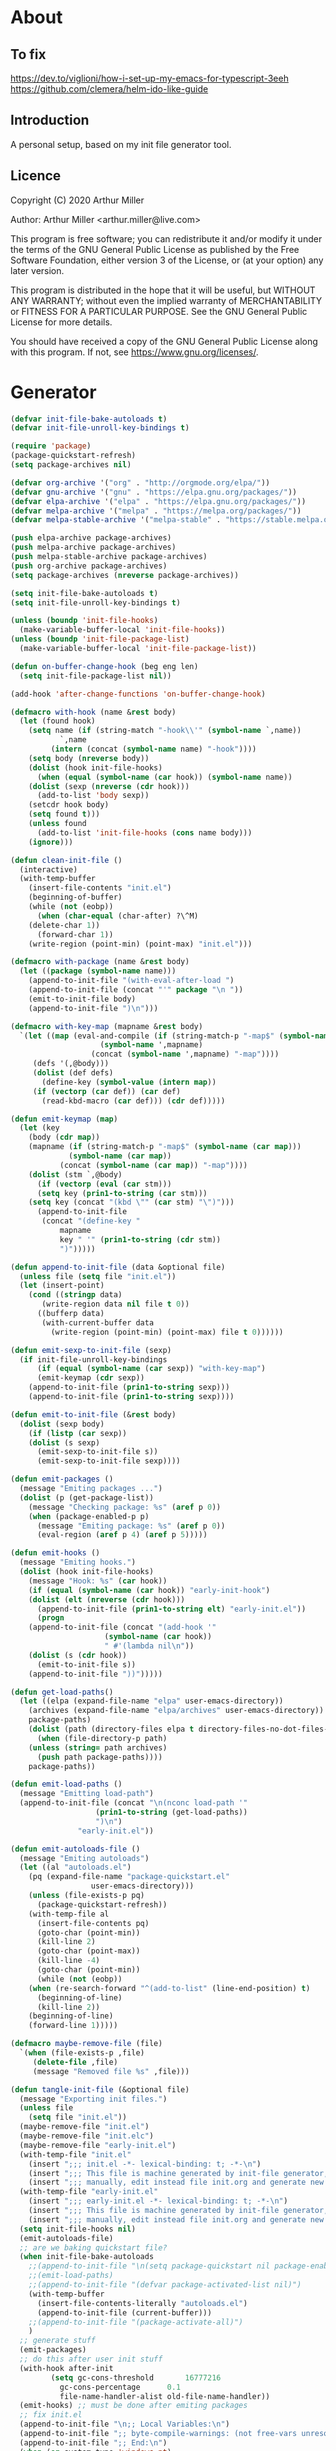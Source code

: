 # -*- eval: (progn (org-babel-goto-named-src-block "onstartup") (org-babel-execute-src-block) (outline-hide-sublevels 2)); -*-
* About
** To fix
[[https://dev.to/viglioni/how-i-set-up-my-emacs-for-typescript-3eeh]]
https://github.com/clemera/helm-ido-like-guide
** Introduction

A personal setup, based on my init file generator tool.

** Licence
Copyright (C) 2020  Arthur Miller

Author: Arthur Miller <arthur.miller@live.com>

This program is free software; you can redistribute it and/or modify
it under the terms of the GNU General Public License as published by
the Free Software Foundation, either version 3 of the License, or
(at your option) any later version.

This program is distributed in the hope that it will be useful,
but WITHOUT ANY WARRANTY; without even the implied warranty of
MERCHANTABILITY or FITNESS FOR A PARTICULAR PURPOSE.  See the
GNU General Public License for more details.

You should have received a copy of the GNU General Public License
along with this program.  If not, see <https://www.gnu.org/licenses/>.
* Generator
#+NAME: onstartup
#+begin_src emacs-lisp :results output silent
(defvar init-file-bake-autoloads t)
(defvar init-file-unroll-key-bindings t)

(require 'package)
(package-quickstart-refresh)
(setq package-archives nil)

(defvar org-archive '("org" . "http://orgmode.org/elpa/"))
(defvar gnu-archive '("gnu" . "https://elpa.gnu.org/packages/"))
(defvar elpa-archive '("elpa" . "https://elpa.gnu.org/packages/"))
(defvar melpa-archive '("melpa" . "https://melpa.org/packages/"))
(defvar melpa-stable-archive '("melpa-stable" . "https://stable.melpa.org/packages/"))

(push elpa-archive package-archives)
(push melpa-archive package-archives)
(push melpa-stable-archive package-archives)
(push org-archive package-archives)
(setq package-archives (nreverse package-archives))

(setq init-file-bake-autoloads t)
(setq init-file-unroll-key-bindings t)

(unless (boundp 'init-file-hooks)
  (make-variable-buffer-local 'init-file-hooks))
(unless (boundp 'init-file-package-list)
  (make-variable-buffer-local 'init-file-package-list))

(defun on-buffer-change-hook (beg eng len)
  (setq init-file-package-list nil))

(add-hook 'after-change-functions 'on-buffer-change-hook)

(defmacro with-hook (name &rest body)
  (let (found hook)
    (setq name (if (string-match "-hook\\'" (symbol-name `,name))
		   `,name
		 (intern (concat (symbol-name name) "-hook"))))
    (setq body (nreverse body))
    (dolist (hook init-file-hooks)
      (when (equal (symbol-name (car hook)) (symbol-name name))
	(dolist (sexp (nreverse (cdr hook)))
	  (add-to-list 'body sexp))
	(setcdr hook body)
	(setq found t)))
    (unless found
      (add-to-list 'init-file-hooks (cons name body)))
    (ignore)))

(defun clean-init-file ()
  (interactive)
  (with-temp-buffer
    (insert-file-contents "init.el")
    (beginning-of-buffer)
    (while (not (eobp))
      (when (char-equal (char-after) ?\^M)
	(delete-char 1))
      (forward-char 1))
    (write-region (point-min) (point-max) "init.el")))

(defmacro with-package (name &rest body)
  (let ((package (symbol-name name)))
    (append-to-init-file "(with-eval-after-load ")
    (append-to-init-file (concat "'" package "\n "))
    (emit-to-init-file body)
    (append-to-init-file ")\n")))

(defmacro with-key-map (mapname &rest body)
  `(let ((map (eval-and-compile (if (string-match-p "-map$" (symbol-name ',mapname))
				    (symbol-name ',mapname)
				  (concat (symbol-name ',mapname) "-map"))))
	 (defs '(,@body)))
     (dolist (def defs)
       (define-key (symbol-value (intern map))
	 (if (vectorp (car def)) (car def)
	   (read-kbd-macro (car def))) (cdr def)))))

(defun emit-keymap (map)
  (let (key
	(body (cdr map))
	(mapname (if (string-match-p "-map$" (symbol-name (car map)))
		     (symbol-name (car map))
		   (concat (symbol-name (car map)) "-map"))))
    (dolist (stm `,@body)
      (if (vectorp (eval (car stm)))
	  (setq key (prin1-to-string (car stm)))
	(setq key (concat "(kbd \"" (car stm) "\")")))
      (append-to-init-file
       (concat "(define-key "
	       mapname
	       key " '" (prin1-to-string (cdr stm))
	       ")")))))

(defun append-to-init-file (data &optional file)
  (unless file (setq file "init.el"))
  (let (insert-point)
    (cond ((stringp data)
	   (write-region data nil file t 0))
	  ((bufferp data)
	   (with-current-buffer data
	     (write-region (point-min) (point-max) file t 0))))))

(defun emit-sexp-to-init-file (sexp)
  (if init-file-unroll-key-bindings
      (if (equal (symbol-name (car sexp)) "with-key-map")
	  (emit-keymap (cdr sexp))
	(append-to-init-file (prin1-to-string sexp)))
    (append-to-init-file (prin1-to-string sexp))))

(defun emit-to-init-file (&rest body)
  (dolist (sexp body)
    (if (listp (car sexp))
	(dolist (s sexp)
	  (emit-sexp-to-init-file s))
      (emit-sexp-to-init-file sexp))))

(defun emit-packages ()
  (message "Emiting packages ...")
  (dolist (p (get-package-list))
    (message "Checking package: %s" (aref p 0))
    (when (package-enabled-p p)
      (message "Emiting package: %s" (aref p 0))
      (eval-region (aref p 4) (aref p 5)))))

(defun emit-hooks ()
  (message "Emiting hooks.")
  (dolist (hook init-file-hooks)
    (message "Hook: %s" (car hook))
    (if (equal (symbol-name (car hook)) "early-init-hook")
	(dolist (elt (nreverse (cdr hook)))
	  (append-to-init-file (prin1-to-string elt) "early-init.el"))
      (progn
	(append-to-init-file (concat "(add-hook '"
				     (symbol-name (car hook))
				     " #'(lambda nil\n"))
	(dolist (s (cdr hook))
	  (emit-to-init-file s))
	(append-to-init-file "))")))))

(defun get-load-paths()
  (let ((elpa (expand-file-name "elpa" user-emacs-directory))
	(archives (expand-file-name "elpa/archives" user-emacs-directory)) 
	package-paths)
    (dolist (path (directory-files elpa t directory-files-no-dot-files-regexp))
      (when (file-directory-p path)
	(unless (string= path archives)
	  (push path package-paths))))
    package-paths))

(defun emit-load-paths ()
  (message "Emitting load-path")
  (append-to-init-file (concat "\n(nconc load-path '"
			       (prin1-to-string (get-load-paths))
			       ")\n")
		       "early-init.el"))

(defun emit-autoloads-file ()
  (message "Emiting autoloads")
  (let ((al "autoloads.el")
	(pq (expand-file-name "package-quickstart.el"
			      user-emacs-directory)))
    (unless (file-exists-p pq)
      (package-quickstart-refresh))
    (with-temp-file al
      (insert-file-contents pq)
      (goto-char (point-min))
      (kill-line 2)
      (goto-char (point-max))
      (kill-line -4)
      (goto-char (point-min))
      (while (not (eobp))
	(when (re-search-forward "^(add-to-list" (line-end-position) t)
	  (beginning-of-line)
	  (kill-line 2))
	(beginning-of-line)
	(forward-line 1)))))

(defmacro maybe-remove-file (file)
  `(when (file-exists-p ,file)
     (delete-file ,file)
     (message "Removed file %s" ,file)))

(defun tangle-init-file (&optional file)
  (message "Exporting init files.")
  (unless file
    (setq file "init.el"))
  (maybe-remove-file "init.el")
  (maybe-remove-file "init.elc")
  (maybe-remove-file "early-init.el")
  (with-temp-file "init.el"
    (insert ";;; init.el -*- lexical-binding: t; -*-\n")
    (insert ";;; This file is machine generated by init-file generator, don't edit\n")
    (insert ";;; manually, edit instead file init.org and generate new init file from it.\n\n"))
  (with-temp-file "early-init.el"
    (insert ";;; early-init.el -*- lexical-binding: t; -*-\n")
    (insert ";;; This file is machine generated by init-file generator, don't edit\n")
    (insert ";;; manually, edit instead file init.org and generate new init file from it.\n\n"))
  (setq init-file-hooks nil)
  (emit-autoloads-file)
  ;; are we baking quickstart file?
  (when init-file-bake-autoloads
    ;;(append-to-init-file "\n(setq package-quickstart nil package-enable-at-startup nil package--init-file-ensured t)\n" "early-init.el")
    ;;(emit-load-paths)
    ;;(append-to-init-file "(defvar package-activated-list nil)")
    (with-temp-buffer
      (insert-file-contents-literally "autoloads.el")
      (append-to-init-file (current-buffer)))
    ;;(append-to-init-file "(package-activate-all)")
    )
  ;; generate stuff
  (emit-packages)
  ;; do this after user init stuff
  (with-hook after-init
	     (setq gc-cons-threshold       16777216
		   gc-cons-percentage      0.1
		   file-name-handler-alist old-file-name-handler))
  (emit-hooks) ;; must be done after emiting packages
  ;; fix init.el
  (append-to-init-file "\n;; Local Variables:\n")
  (append-to-init-file ";; byte-compile-warnings: (not free-vars unresolved))\n")
  (append-to-init-file ";; End:\n")
  (when (eq system-type 'windows-nt)
    (clean-init-file)))

(defun goto-code-start (section)
  (goto-char (point-min))
  (re-search-forward section)
  (re-search-forward "begin_src.*emacs-lisp")
  (skip-chars-forward "\s\t\n\r"))

(defun goto-code-end ()
  (re-search-forward "end_src")
  (beginning-of-line))

(defun generate-init-files ()
  (interactive)
  (message "Exporting init.el ...")
  (tangle-init-file)
  (let ((tangled-file "init.el"))
    ;; always produce elc file
    (byte-compile-file tangled-file)
    (when (featurep 'nativecomp)
      (message "Native compiled %s" (native-compile tangled-file)))
    (message "Tangled and compiled %s" tangled-file))
  (message "Done."))

(defun install-file (file)
  (when (file-exists-p file)
    (unless (equal (file-name-directory buffer-file-name)
		   (expand-file-name user-emacs-directory))
      (copy-file file user-emacs-directory t))
    (message "Wrote: %s." file)))

(defun install-init-files ()
  (interactive)
  (let ((i "init.el")
	(ic "init.elc")
	(ei "early-init.el")
	(al "autoloads.el")
	(pq (expand-file-name "package-quickstart.el" user-emacs-directory))
	(pqc (expand-file-name "package-quickstart.elc" user-emacs-directory)))
    (install-file i)
    (install-file ei)
    (unless (file-exists-p ic)
      (byte-compile (expand-file-name el)))
    (install-file ic)
    (unless init-file-bake-autoloads
      (byte-compile pq))
    (when init-file-bake-autoloads
      ;; remove package-quickstart files from .emacs.d
      (when (file-exists-p pq)
	(delete-file pq))
      (when (file-exists-p pqc)
	(delete-file pqc)))))

(defun get-package-list ()
  (when (buffer-modified-p)
    (setq init-file-package-list nil))
  (unless init-file-package-list
    (save-excursion
      (goto-char (point-min))
      (let (package packages start end)
	(goto-char (point-min))
	(message "Creating package list ...")
	(re-search-forward "^\\* Packages")
	(while (re-search-forward "^\\*\\* " (eobp) t)
	  ;; format: [name enabled pseudo pinned-to code-start-pos code-end-pos]
	  (setq package (vector "" t nil "" 0 0)
		start (point) end (line-end-position))
	  ;; package name
	  (search-forward "] " end t)
	  (setq start (point))
	  (skip-chars-forward "[a-zA-Z\\-]")
	  (aset package 0
		(buffer-substring-no-properties start (point)))
	  (goto-char (line-beginning-position))
	  ;; enabled?
	  (when (search-forward "[ ]" end t)
	    (aset package 1 nil))
	  (goto-char start)  
	  ;; installable?
	  (when (search-forward ":pseudo:" end t)
	    (aset package 2 t))
	  (goto-char start)
	  ;; pinned to repository?
	  (dolist (repo package-archives)
	    (when (search-forward (concat ":" (car repo) ":") end t)
	      (aset package 3 (car repo))))
	  ;; code start
	  (re-search-forward "begin_src.*emacs-lisp" (eobp) t)
	  (aset package 4 (point))
	  (re-search-forward "end_src$" (eobp) t)
	  (beginning-of-line)
	  (aset package 5 (point))
	  (push package init-file-package-list)
	  (setq init-file-package-list (nreverse init-file-package-list))))))
  init-file-package-list)

;; (let ((l (get-package-list)))
;;   (with-current-buffer (get-buffer-create "*package-list*")
;;     (erase-buffer)
;;     (dolist (p l)
;;       (beginning-of-line)
;;       (insert (aref p 0))
;;       (newline))
;;     (switch-to-buffer (current-buffer))))

;; (defun print-line (&optional beg)
;;   (let ((end (line-end-position)))
;;     (unless beg (setq beg (line-beginning-position)))
;;     (message "%s" (buffer-substring-no-properties beg end))))

;; Install packages
(defun ensure-package (package)
  (let ((p (intern (aref package 0))))
    (unless (package-installed-p p)
      (message "Installing package: %s" p)
      (package-install p))))

(defun package-pseudo-p (package)
  (aref package 2))

(defun package-enabled-p (package)
  (aref package 1))

(defun install-packages (&optional packages)
  (interactive)
  (package-initialize)
  (package-refresh-contents)
  (unless packages
    (setq packages (get-package-list)))
  (dolist (p packages)
    (unless (package-pseudo-p p)
      (ensure-package p))))

;; help fns to work with init.org
(defun add-package (package)
  ""
  (interactive "sPackage name: ")
  (goto-char (point-min))
  (when (re-search-forward "^* Packages")
    (forward-line 1)
    (insert "** "
	    (propertize (concat "["
				(char-to-string org-init-checkbox-marker-char)
				"]")
			'keymap org-init-map
			'mouse-face
			'highlight
			'help "Toggle checkbox!")
	    " "
	    package
	    "\n#+begin_src emacs-lisp\n"
	    "\n#+end_src\n"))
  (forward-line -2))

(defun add-pseudo-package (package)
  ""
  (interactive "sPackage name: ")
  (goto-char (point-min))
  (when (re-search-forward "^* Packages")
    (forward-line 1)
    (insert (concat "** ["
		    org-init-checkbox-marker-char
		    "] "
		    package "\t\t:pseudo:"
		    "\n#+begin_src emacs-lisp\n"
		    "\n#+end_src\n"))
    (forward-line -2)))

(defun install-and-configure ()
  (interactive)
  (install-packages)
  (generate-init-files)
  (install-init-files))

(defun configure-emacs ()
  (interactive)
  (generate-init-files)
  (install-init-files))

;; current testing
(defvar org-init-checkbox-marker-char ?x)

(defun org-init-is-marker-char (ch)
  (= ch org-init-checkbox-marker-char))

(defun org-init-in-checkbox-p ()
  (let ((fc (following-char))
	(pc (preceding-char))
	(ffc (char-after (+ (point) 1)))
	(ppc (char-before (- (point) 1))))
    (cond ((and (= pc ?\[) (= ffc ?\])) t)
	  ((and (= fc ?\]) (= ppc ?\[)) t))))

(defun org-init-checkbox-on-p ()
  (when (org-init-in-checkbox-p)
    (let ((mc org-init-checkbox-marker-char)
	  (fc (following-char))
	  (pc (preceding-char)))
      (or (and (= pc ?\[) (= fc mc))
	  (and (= fc ?\]) (= pc mc))))))

(defun org-init-checkbox-off-p ()
  (not (org-init-checkbox-on-p)))

(defun org-init-checkbox-toggle ()
  (interactive)
  (when (org-init-in-checkbox-p)
    (let ((sp (point))
	  (fc (following-char)))
      (if (= (following-char) ?\])
	  (forward-char -1))
      (setq fc (following-char))
      (delete-char 1)
      (if (= fc ?\s)
	  (insert org-init-checkbox-marker-char)
	(insert ?\s))
      (goto-char sp))))

;; (defun org-init-propertize-checkbox ()
;;   "Propertize checkbox at point.  "
;;   (save-excursion

;;   ))

(defvar org-init-map (make-sparse-keymap))
(define-key org-init-map [mouse-1] 'org-init-checkbox-toggle)
#+end_src
* Packages
** [ ] org-noter-pdftools        
#+begin_src emacs-lisp
(unless (equal system-type 'windows-nt)
  (with-package pdf-annot
                (add-hook 'pdf-annot-activate-handler-functions #'org-noter-pdftools-jump-to-note)))
#+end_src
** [ ] org-pdftools
#+begin_src emacs-lisp
(unless (eq system-type 'windows-nt)
  (with-hook org-load
             (org-pdftools-setup-link)))
#+end_src
** [ ] pdf-tools
#+begin_src emacs-lisp
(unless (equal system-type 'windows-nt)
  (with-package pdf-tools
                ;;(pdf-tools-install)
                (setq-default pdf-view-display-size 'fit-page)))
#+end_src
** [x] ace-window
#+begin_src emacs-lisp
(with-package ace-window
              (ace-window-display-mode 1)
              ;;(setq aw-dispatch-always t)
              (setq aw-keys '(?a ?s ?d ?f ?g ?h ?j ?k ?l)))
#+end_src
** [x] all-the-icons
#+begin_src emacs-lisp
(with-package all-the-icons
              (diminish 'all-the-icons-mode)
              (setq neo-theme 'arrow)
              (setq neo-window-fixed-size nil))
#+end_src
** [x] async
#+begin_src emacs-lisp
(with-package async
              (autoload 'dired-async-mode "dired-async.el" nil t)
              (async-bytecomp-package-mode 1)
              (diminish 'async-dired-mode))
#+end_src
** [x] auto-package-update
#+begin_src emacs-lisp
(with-hook auto-package-update-after
           (message "Refresh autoloads")
           (package-quickstart-refresh))

(with-package auto-package-update
              (setq auto-package-update-delete-old-versions t
                    auto-package-update-interval nil))
#+end_src
** [x] auto-yasnippet
#+begin_src emacs-lisp

#+end_src
** [x] avy
#+BEGIN_SRC emacs-lisp

#+END_SRC
** [x] beacon
#+begin_src emacs-lisp
(with-hook after-init
           (beacon-mode t)
           (diminish 'beacon-mode))
#+end_src
** [x] bug-hunter
#+begin_src emacs-lisp

#+end_src
** [x] bui
#+begin_src emacs-lisp

#+end_src
** [x] c/c++                                                          :pseudo:
#+begin_src emacs-lisp
(with-hook after-init
           (autoload 'my-c-init "c++-setup.el" nil t)
           (autoload 'my-c++-init "c++-setup.el" nil t)
           (add-hook 'c-initialization-hook 'my-c-init)
           (add-hook 'c++-mode-hook 'my-c++-init)
           (add-to-list 'auto-mode-alist '("\\.c\\'" . c-mode))
           (add-to-list 'auto-mode-alist '("\\.h\\'" . c-mode))
           (setq auto-mode-alist
                 (append (list '("\\.\\(|hh\\|cc\\|c++\\|cpp\\|tpp\\|hpp\\|hxx\\|cxx\\|inl\\|cu\\)$" . c++-mode)) 
                         auto-mode-alist)))
#+end_src
** [x] cfrs
#+begin_src emacs-lisp

#+end_src
** [x] cmake-font-lock
#+begin_src emacs-lisp
(with-hook prog-mode
           ;; Highlighting in cmake-mode this way interferes with
           ;; cmake-font-lock, which is something I dont yet understand.
           (when (not (derived-mode-p 'cmake-mode))
             (font-lock-add-keywords nil
                                     '(("\\<\\(FIXME\\|TODO\\|BUG\\|DONE\\)"
                                        1 font-lock-warning-face t)))))

(with-hook cmake-mode
           (cmake-font-lock-activate))
#+end_src
** [x] cmake-mode
#+begin_src emacs-lisp
(with-hook after-init
           (add-to-list 'auto-mode-alist '("\\.cmake\\'" . cmake-mode))
           (add-to-list 'auto-mode-alist '("\\CMakeLists.txt\\'" . cmake-mode)))
#+end_src
** [x] company
#+begin_src emacs-lisp
(with-package company 
              (require 'company-capf)
              (require 'company-cmake)
              (require 'company-files)
  
              (diminish 'company-mode)
              (setq company-idle-delay            0
                    company-require-match         nil
                    company-minimum-prefix-length 2
                    company-show-numbers          t
                    company-tooltip-limit         20
                    company-async-timeout         6
                    company-dabbrev-downcase      nil
                    tab-always-indent 'complete
                    company-global-modes '(not term-mode)
                    company-backends (delete 'company-semantic company-backends))

              (define-key company-mode-map
                [remap indent-for-tab-command] 'company-indent-or-complete-common)
              (add-to-list 'company-backends 'company-cmake)
              (add-to-list 'company-backends 'company-capf)
              (add-to-list 'company-backends 'company-files)
              (add-hook 'emacs-lisp-mode-hook 'company-mode)

   (with-key-map company-active
                 ("C-n" . company-select-next)
                 ("C-p" . company-select-previous)))
#+end_src
** [x] company-c-headers        
#+begin_src emacs-lisp
(with-hook company-c-headers-mode
           (diminish 'company-c-headers-mode)
           (add-to-list 'company-backends 'company-c-headers))
#+end_src
** [x] company-math
#+begin_src emacs-lisp
(with-package company-math
              (diminish 'company-math-mode)
              (add-to-list 'company-backends 'company-math-symbols-latex)
              (add-to-list 'company-backends 'company-math-symbols-unicode))
#+end_src
** [x] company-quickhelp
#+begin_src emacs-lisp
(with-package company-quickhelp-mode
              (diminish 'company-quickhelp-mode)
              (add-hook 'global-company-mode-hook 'company-quickhelp-mode))
#+end_src
** [x] company-statistics
#+begin_src emacs-lisp

#+end_src
** [x] company-try-hard
#+begin_src emacs-lisp

#+end_src
** [x] company-web
#+begin_src emacs-lisp

#+end_src
** [x] dap-java                                                     :pseudo:
#+begin_src emacs-lisp

#+end_src
** [x] dap-mode
#+begin_src emacs-lisp
(with-package dap-mode
              (dap-auto-configure-mode))
#+end_src
** [x] dash
#+begin_src emacs-lisp

#+end_src
** [x] deft        
#+begin_src emacs-lisp

#+end_src
** [x] diminish        
#+begin_src emacs-lisp

#+end_src
** [x] dired                      :pseudo:
#+begin_src emacs-lisp
(with-package dired
              (require 'dired-extras)
              
              (setq dired-dwim-target t
                    global-auto-revert-non-file-buffers nil
                    dired-recursive-copies  'always
                    dired-recursive-deletes 'always
                    ;; there is a bug with dired-subtree: when -D (--dired) switch is
                    ;; specified, dired-subtree-toggle toggles only one level deep
                    dired-listing-switches "-lA --si --time-style=long-iso --group-directories-first"
                    wdired-use-vertical-movement t
                    wdired-allow-to-change-permissions t
                    dired-omit-files-p t
                    dired-omit-files (concat dired-omit-files "\\|^\\..+$")

                    openwith-associations
                    (list (list (openwith-make-extension-regexp
                                 '("flac" "mpg" "mpeg" "mp3" "mp4"
                                   "avi" "wmv" "wav" "mov" "flv"
                                   "ogm" "ogg" "mkv" "webm"))
                                "mpv"
                                '(file))

                          (list (openwith-make-extension-regexp
                                 '("xbm" "pbm" "pgm" "ppm" "pnm"
                                   "png" "gif" "bmp" "tif" "jpeg" "jpg"))
                                "feh"
                                '(file))

                          (list (openwith-make-extension-regexp
                                 '("doc" "xls" "ppt" "odt" "ods" "odg" "odp" "rtf"))
                                "libreoffice"
                                '(file))

                          (list (openwith-make-extension-regexp
                                 '("\\.lyx"))
                                "lyx"
                                '(file))

                          (list (openwith-make-extension-regexp
                                 '("chm"))
                                "kchmviewer"
                                '(file))

                          (list (openwith-make-extension-regexp
                                 '("html" "htm"))
                                (getenv "BROWSER")
                                '(file))

                          (list (openwith-make-extension-regexp
                                 '("pdf" "ps" "ps.gz" "dvi" "epub" "djv" "djvu" "mobi"))
                                "okular"
                                '(file))))
              
              (with-key-map dired-mode
                            ("C-x <M-S-return>" . dired-open-current-as-sudo)                    
                            ("r"                . dired-do-rename)
                            ("C-S-r"            . wdired-change-to-wdired-mode)
                            ("f"                . wdired-change-to-partial-wdired-mode)
                            ;; ("C-r C-s"          . tmtxt/dired-async-get-files-size)
                            ;; ("C-r C-r"          . tda/rsync)
                            ;; ("C-r C-z"          . tda/zip)
                            ;; ("C-r C-u"          . tda/unzip)
                            ;; ("C-r C-a"          . tda/rsync-multiple-mark-file)
                            ;; ("C-r C-e"          . tda/rsync-multiple-empty-list)
                            ;; ("C-r C-d"          . tda/rsync-multiple-remove-item)
                            ;; ("C-r C-v"          . tda/rsync-multiple)
                            ;; ("C-r C-s"          . tda/get-files-size)
                            ;; ("C-r C-q"          . tda/download-to-current-dir)
                            ("S-<return>"       . dired-openwith)
                            ("C-'"              . dired-collapse-mode)
                            ("M-p"              . scroll-down-line)
                            ("M-m"              . dired-mark-backward)
                            ("M-<"              . dired-go-to-first)
                            ("M->"              . dired-go-to-last)
                            ("M-<return>"       . my-run)
                            ("C-S-f"            . dired-narrow)
                            ("P"                . peep-dired)
                            ("<f1>"             . term-toggle)
                            ("TAB"              . dired-subtree-toggle)))

(with-hook dired-mode
           (dired-async-mode)
           (setq dired-omit-mode t)
           (dired-hide-details-mode))
#+end_src
** [x] dired-hacks-utils        
#+begin_src emacs-lisp

#+end_src
** [x] dired-narrow        
#+begin_src emacs-lisp

#+end_src
** [x] dired-subtree
#+begin_src emacs-lisp
(with-package dired-subtree
              (setq dired-subtree-line-prefix "    "
                    dired-subtree-use-backgrounds nil))
#+end_src
** [x] dumb-jump        
#+begin_src emacs-lisp

#+end_src
** [x] early-init		:pseudo:
#+begin_src emacs-lisp
(with-hook early-init
           (defvar old-file-name-handler file-name-handler-alist)
           (setq file-name-handler-alist nil)
           (setq gc-cons-threshold most-positive-fixnum
                 file-name-handler-alist nil
                 frame-inhibit-implied-resize t
                 bidi-inhibit-bpa t
                 initial-scratch-message ""
                 inhibit-splash-screen t
                 inhibit-startup-screen t
                 inhibit-startup-message t
                 inhibit-startup-echo-area-message t
                 show-paren-delay 0
                 use-dialog-box nil
                 visible-bell nil
                 ring-bell-function 'ignore
                 load-prefer-newer t
                 comp-speed 3)

           (setq-default abbrev-mode t
                         indent-tabs-mode nil
                         indicate-empty-lines t
                         cursor-type 'bar
                         fill-column 80
                         auto-fill-function 'do-auto-fill
                         cursor-in-non-selected-windows 'hollow
                         bidi-display-reordering 'left-to-right
                         bidi-paragraph-direction 'left-to-right)

           (push '(menu-bar-lines . 0) default-frame-alist)
           (push '(tool-bar-lines . 0) default-frame-alist)
           (push '(vertical-scroll-bars) default-frame-alist)
           ;;(push '(font . "Anonymous Pro-16") default-frame-alist)
           (custom-set-faces '(default ((t (:height 140)))))

           (let ((default-directory  (expand-file-name "lisp" user-emacs-directory)))
             (normal-top-level-add-to-load-path '("."))
             (normal-top-level-add-subdirs-to-load-path))
           
           (define-prefix-command 'C-z-map)
           (global-set-key (kbd "C-z") 'C-z-map)
           (define-prefix-command 'C-f-map)
           (global-set-key (kbd "C-f") 'C-f-map)
           (global-unset-key (kbd "C-v")))
#+end_src
** [x] elpy        
#+begin_src emacs-lisp
(with-package elpy
              (elpy-enable)
              (setq elpy-modules (delq 'elpy-module-flymake elpy-modules))
              
              (with-key-map elpy-mode
                            ("C-M-n" . elpy-nav-forward-block)
                            ("C-M-p" . elpy-nav-backward-block)))

(with-hook elpy-mode
           ;;(company-mode 1)           
           (flycheck-mode 1)
           ;;(make-local-variable 'company-backends)
           ;;(setq company-backends '((elpy-company-backend :with company-yasnippet)))
           )
#+end_src
** [x] emacs                                                  :pseudo:
#+begin_src emacs-lisp
(with-hook after-init
           (autoload 'term-toggle "term-toggle.el" nil t)
           (autoload 'term-toggle-eshell "term-toggle.el" nil t)
           (autoload 'only-current-buffer "extras.el" nil t)
           (autoload 'toggle-letter-case "extras.el" nil t)
           (autoload 'undo-kill-buffer "extras.el" nil t)
           (autoload 'enlarge-window-vertically "extras.el" nil t)
           (autoload 'enlarge-window-horizontally "extras.el" nil t)
           (autoload 'kill-window-left "extras.el" nil t)
           (autoload 'kill-window-right "extras.el" nil t)
           (autoload 'kill-window-above "extras.el" nil t)
           (autoload 'kill-window-below "extras.el" nil t)
           (autoload 'sudo-find-file "extras.el" nil t)
           (autoload 'kill-buffer-other-window "extras.el" nil t)
           (autoload 'kill-buffer-but-not-some "extras.el" nil t)
           (autoload 'efs/display-startup-time "extras.el" nil t)

           ;;(unless (getenv "BROWSER")
           (setenv "BROWSER" "firefox-developer-edition")
           ;;)

           (let ((etc (expand-file-name "etc" user-emacs-directory)))
             (unless (file-directory-p etc)
               (make-directory etc))
             (setq show-paren-style 'expression
                   shell-file-name "bash"
                   shell-command-switch "-c"
                   delete-exited-processes t
                   echo-keystrokes 0.1
                   winner-dont-bind-my-keys t
                   auto-window-vscroll nil
                   require-final-newline t
                   next-line-add-newlines t
                   bookmark-save-flag 1
                   delete-selection-mode t
                   confirm-kill-processes nil
                   large-file-warning-threshold nil
                   save-abbrevs 'silent
                   save-interprogram-paste-before-kill t
                   save-place-file (expand-file-name "places" etc)
                   max-lisp-eval-depth '100000
                   max-specpdl-size '1000000
                   ;; scroll-preserve-screen-position t
                   ;; scroll-conservatively 1
                   ;; maximum-scroll-margin 1
                   ;; scroll-margin 99999

                   backup-directory-alist `(("." . ,etc))
                   custom-file (expand-file-name "emacs-custom.el" etc)
                   abbrev-file-name (expand-file-name "abbrevs.el" etc)
                   bookmark-default-file (expand-file-name "bookmarks" etc)))

           ;;(add-to-list 'special-display-frame-alist '(tool-bar-lines . 0))
           (when (and custom-file (file-exists-p custom-file))
             (load custom-file 'noerror))

           (fset 'yes-or-no-p 'y-or-n-p)

           (electric-indent-mode 1)
           (electric-pair-mode 1)
           (global-auto-revert-mode)
           (global-hl-line-mode 1)
           (global-subword-mode 1)
           (auto-compression-mode 1)
           (auto-image-file-mode)
           (auto-insert-mode 1)
           (auto-save-mode 1)
           (blink-cursor-mode 1)
           (column-number-mode 1)
           (delete-selection-mode 1)
           (display-time-mode 1)
           (pending-delete-mode 1)
           (save-place-mode 1)
           (show-paren-mode t)
           (winner-mode t)
           (turn-on-auto-fill)
           (global-disable-mouse-mode 1)
           (diminish 'winner-mode)
           (diminish 'eldoc-mode)
           (diminish 'electric-pair-mode)
           (diminish 'auto-complete-mode)
           (diminish 'abbrev-mode)
           (diminish 'auto-fill-function)
           (diminish 'subword-mode)
           (diminish 'auto-insert-mode)

           ;;(add-hook 'emacs-startup-hook #'efs/display-startup-time)
           (add-hook 'comint-output-filter-functions
                     'comint-watch-for-password-prompt)

           (with-key-map global
                         ;; Window-buffer operations
                         ("C-<insert>"    . term-toggle)
                         ("<insert>"      . term-toggle-eshell)
                         ([f9]            . ispell-word)
                         ([S-f10]         . next-buffer)
                         ([f10]           . previous-buffer)
                         ([f12]           . kill-buffer-but-not-some)
                         ([M-f12]         . kill-buffer-other-window)
                         ([C-M-f12]       . only-current-buffer)

                         ;; Emacs windows
                         ("C-v <left>"   . windmove-left)
                         ("C-v <right>"  . windmove-right)
                         ("C-v <up>"     . windmove-up)
                         ("C-v <down>"   . windmove-down)
                         ("C-v o"        . other-window)
                         ("C-v l"        . windmove-left)
                         ("C-v r"        . windmove-right)
                         ("C-v a"        . windmove-up)
                         ("C-v b"        . windmove-down)
                         ("C-v C-+"      . enlarge-window-horizontally)
                         ("C-v C-,"      . enlarge-window-vertically)
                         ("C-v C--"      . shrink-window-horizontally)
                         ("C-v C-."      . shrink-window-vertically)
                         ("C-v -"        . winner-undo)
                         ("C-v +"        . winner-redo)
                         ("C-v C-k"      . delete-window)
                         ("C-v C-l"      . kill-window-left)
                         ("C-v C-r"      . kill-window-right)
                         ("C-v C-a"      . kill-window-above)
                         ("C-v C-b"      . kill-window-below)
                         ("C-v <return>" . delete-other-windows)
                         ("C-v ,"        . split-window-right)
                         ("C-v ."        . split-window-below)
                         ([remap other-window] . ace-window)
                         
                         ;; cursor movement
                         ("M-n"     . scroll-up-line)
                         ("M-N"     . scroll-up-command)
                         ("M-p"     . scroll-down-line)
                         ("M-P"     . scroll-down-command)
                         ("C-f n"   . next-buffer)
                         ("C-f p"   . previous-buffer)
                         ("C-f C-c" . org-capture)
                         ("C-f a"   . avy-goto-char)
                         ("C-f v"   . avy-goto-word-1)
                         ("C-v w"   . avy-goto-word-0)
                         ("C-f l"   . avy-goto-line)
                         ;; emms
                         ("C-v e SPC"   . emms-pause)
                         ("C-v e d"     . emms-play-directory)
                         ("C-v e l"     . emms-play-list)
                         ("C-v e n"     . emms-next)
                         ("C-v e p"     . emms-previous)
                         ("C-v e a"     . emms-add-directory)
                         ("C-v e A"     . emms-add-directory-tree)
                         ("C-v e +"     . emms-volume-raise)
                         ("C-v e -"     . emms-volume-lower)
                         ("C-v e +"     . emms-volume-mode-plus)
                         ("C-v e -"     . emms-volume-mode-minus)
                         ("C-v e r"     . emms-start)
                         ("C-v e s"     . emms-stop)
                         ("C-v e m"     . emms-play-m3u-playlist)

                         ;; some random stuff
                         ("C-f f"     . right-char)
                         ("C-x C-j"   . dired-jump)
                         ("C-x 4 C-j" . dired-jump-other-window)
                         ("C-f i"     . (lambda() 
                                          (interactive)
                                          (find-file (expand-file-name
                                                      "init.org" user-emacs-directory))))))
#+end_src
** [x] emms
#+begin_src emacs-lisp
(with-package emms
              (require 'emms)
              (require 'emms-setup)
              (require 'emms-volume)
              (require 'emms-source-file)
              (require 'emms-source-playlist)
              (require 'emms-playlist-mode)
              (require 'emms-playlist-limit)
              (require 'emms-playing-time)
              (require 'emms-mode-line-cycle)
              (require 'emms-player-mpv)
              (emms-all)
              (emms-history-load)
              (emms-default-players)
              (helm-mode 1)
              (emms-mode-line 1)
              (emms-playing-time 1)

              (setq-default emms-player-list '(emms-player-mpv)
                            emms-player-mpv-environment '("PULSE_PROP_media.role=music"))
                            ;;emms-player-mpv-ipc-method nil)
                            ;; emms-player-mpv-debug t
	                    ;;     emms-player-mpv-environment '("PULSE_PROP_media.role=music")
	                    ;;     emms-player-mpv-parameters '("--quiet" "--really-quiet" "--no-audio-display" "--force-window=no" "--vo=null"))
               
              (setq emms-source-file-default-directory (expand-file-name "~/Musik"))
              (setq emms-directory (expand-file-name "etc/emms/" user-emacs-directory)
                    emms-cache-file (expand-file-name "cache" emms-directory)
                    emms-history-file (expand-file-name "history" emms-directory)
                    emms-score-file (expand-file-name "scores" emms-directory)
                    emms-stream-bookmark-file (expand-file-name "streams" emms-directory)
                    emms-playlist-buffer-name "*Music Playlist*"
                    emms-show-format "Playing: %s"
                    ;; Icon setup.
                    emms-mode-line-icon-before-format "["
                    emms-mode-line-format " %s]"
                    emms-playing-time-display-format "%s ]"
                    emms-mode-line-icon-color "lightgrey"
                    global-mode-string '("" emms-mode-line-string " " emms-playing-time-string)
                    emms-source-file-directory-tree-function 'emms-source-file-directory-tree-find
                    emms-browser-covers 'emms-browser-cache-thumbnail)

              (add-to-list 'emms-info-functions 'emms-info-cueinfo)
              
              (when (executable-find "emms-print-metadata")
                (require 'emms-info-libtag)
                (add-to-list 'emms-info-functions 'emms-info-libtag)
                (delete 'emms-info-ogginfo emms-info-functions)
                (delete 'emms-info-mp3info emms-info-functions)
                (add-to-list 'emms-info-functions 'emms-info-ogginfo)
                (add-to-list 'emms-info-functions 'emms-info-mp3info))
              
              (add-hook 'emms-browser-tracks-added-hook 'z-emms-play-on-add)
              (add-hook 'emms-player-started-hook 'emms-show))
#+end_src
** [x] emms-mode-line-cycle        
#+begin_src emacs-lisp

#+end_src
** [x] esup        
#+begin_src emacs-lisp

#+end_src
** [x] esxml
#+begin_src emacs-lisp

#+end_src
** [x] expand-region        
#+begin_src emacs-lisp
(with-hook expand-region-mode
           (diminish 'expand-region-mode))
#+end_src
** [x] flimenu        
#+begin_src emacs-lisp
(with-package flimenu
  (flimenu-global-mode))
#+end_src
** [x] flycheck        
#+begin_src emacs-lisp

#+end_src
** [x] gh        
#+begin_src emacs-lisp

#+end_src
** [x] gist        
#+begin_src emacs-lisp

#+end_src
** [x] git-gutter        
#+begin_src emacs-lisp

#+end_src
** [x] github-search        
#+begin_src emacs-lisp

#+end_src
** [x] git-link        
#+begin_src emacs-lisp

#+end_src
** [x] gnus                                                             :pseudo:
#+begin_src emacs-lisp
(with-hook after-init

           ;;(require 'nnreddit)

           (setq user-full-name    "Arthur Miller"
                 user-mail-address "arthur.miller@live.com")
           
           ;; for the outlook
           (setq gnus-select-method '(nnimap "live.com"
                                             (nnimap-address "imap-mail.outlook.com")
                                             (nnimap-server-port 993)
                                             (nnimap-stream ssl)
                                             (nnir-search-engine imap)))

           ;; Send email through SMTP
           (setq message-send-mail-function 'smtpmail-send-it
                 smtpmail-default-smtp-server "smtp-mail.outlook.com"
                 smtpmail-smtp-service 587
                 smtpmail-local-domain "homepc")
           )

;;(setq auth-source-debug t)
;;(setq auth-source-do-cache nil)
(with-hook gnus-mode
           (require 'nnir)

           (setq gnus-thread-sort-functions
                 '(gnus-thread-sort-by-most-recent-date
                   (not gnus-thread-sort-by-number)))
           
           ;;(add-to-list 'gnus-secondary-select-methods '(nnreddit ""))
           (setq gnus-use-cache t)
           ;; Show more MIME-stuff:
           (setq gnus-mime-display-multipart-related-as-mixed t)
           ;; http://www.gnu.org/software/emacs/manual/html_node/gnus/_005b9_002e2_005d.html
           (setq gnus-use-correct-string-widths nil)
           (setq nnmail-expiry-wait 'immediate)
           
           ;; Smileys:
           (setq smiley-style 'medium)
           
           ;; Use topics per default:
           (add-hook 'gnus-group-mode-hook 'gnus-topic-mode)
           (setq gnus-message-archive-group '((format-time-string "sent.%Y")))
           (setq gnus-server-alist '(("archive" nnfolder "archive" (nnfolder-directory "~/mail/archive")
                                      (nnfolder-active-file "~/mail/archive/active")
                                      (nnfolder-get-new-mail nil)
                                      (nnfolder-inhibit-expiry t))))
           
           (setq gnus-topic-topology '(;;("Gnus" visible)
                                       ;;(("misc" visible))
                                       ("live.com" visible)))
           ;;(("Reddit" visible))))
           ;; each topic corresponds to a public imap folder
           (setq gnus-topic-alist '(("live.com")
                                    ;;("Reddit")
                                    ("Gnus"))))
#+end_src
** [x] google-c-style        
#+begin_src emacs-lisp
(with-hook google-c-style-mode
  (diminish 'google-c-style-mode))
#+end_src
** [x] goto-last-change        
#+begin_src emacs-lisp

#+end_src
** [x] helm        
#+begin_src emacs-lisp
(with-hook eshell-mode
           (with-key-map eshell-mode-map
                         ("C-c C-h" . helm-eshell-history)
                         ("C-c C-r" . helm-comint-input-ring)
                         ("C-c C-l" . helm-minibuffer-history)))

(with-hook helm-ff-cache-mode
           (diminish 'helm-ff-cache-mode))

(with-package helm
              (require 'helm-config)
              (require 'helm-eshell)
              (require 'helm-buffers)
              (require 'helm-files)

              (defun my-helm-next-source ()
                (interactive)
                (helm-next-source)
                (helm-next-line))

              (defun my-helm-return ()
                (interactive)
                (helm-select-nth-action 0))

              (setq helm-completion-style             'emacs
                    helm-completion-in-region-fuzzy-match t
                    helm-recentf-fuzzy-match              t
                    helm-buffers-fuzzy-matching           t
                    helm-locate-fuzzy-match               t
                    helm-lisp-fuzzy-completion            t
                    helm-session-fuzzy-match              t
                    helm-apropos-fuzzy-match              t
                    helm-imenu-fuzzy-match                t
                    helm-semantic-fuzzy-match             t
                    helm-M-x-fuzzy-match                  t
                    helm-split-window-inside-p            t
                    helm-move-to-line-cycle-in-source     t
                    helm-ff-search-library-in-sexp        t
                    helm-scroll-amount                    8
                    helm-ff-file-name-history-use-recentf t
                    helm-ff-auto-update-initial-value     t
                    helm-net-prefer-curl                  t
                    helm-autoresize-max-height            0
                    helm-autoresize-min-height           30
                    helm-candidate-number-limit         100
                    helm-idle-delay                     0.0
                    helm-input-idle-delay               0.0
                    helm-ff-cache-mode-lighter-sleep    nil
                    helm-ff-cache-mode-lighter-updating nil
                    helm-ff-cache-mode-lighter          nil
                    helm-ff-skip-boring-files            t)

              (dolist (regexp '("\\`\\*direnv" "\\`\\*straight" "\\`\\*xref"))
                (push regexp helm-boring-buffer-regexp-list))

              (helm-autoresize-mode 1)
              (helm-adaptive-mode t)
              (helm-mode 1)

              (add-to-list 'helm-sources-using-default-as-input
                           'helm-source-man-pages)
              (setq helm-mini-default-sources '(helm-source-buffers-list
                                                helm-source-bookmarks
                                                helm-source-recentf
                                                helm-source-buffer-not-found))
              (with-key-map helm
                            ("M-i" . helm-previous-line)
                            ("M-k" . helm-next-line)
                            ("M-I" . helm-previous-page)
                            ("M-K" . helm-next-page)
                            ("M-h" . helm-beginning-of-buffer)
                            ("M-H" . helm-end-of-buffer))

              (with-key-map helm-read-file
                            ("C-o" . my-helm-next-source) 
                            ("RET" . my-helm-return)))

(with-hook after-init
           (with-key-map global    
                         ("M-x"     . helm-M-x)
                         ("C-x C-b" . helm-buffers-list)
                         ("C-z a"   . helm-ag)
                         ("C-z b"   . helm-filtered-bookmarks)
                         ("C-z c"   . helm-company)
                         ("C-z d"   . helm-dabbrev)
                         ("C-z e"   . helm-calcul-expression)
                         ("C-z g"   . helm-google-suggest)
                         ("C-z h"   . helm-descbinds)
                         ("C-z i"   . helm-imenu-anywhere)
                         ("C-z k"   . helm-show-kill-ring)

                         ("C-z f"   . helm-find-files)
                         ("C-z m"   . helm-mini)
                         ("C-z o"   . helm-occur)
                         ("C-z p"   . helm-browse-project)
                         ("C-z q"   . helm-apropos)
                         ("C-z r"   . helm-recentf)
                         ("C-z s"   . helm-swoop)
                         ("C-z C-c" . helm-colors)
                         ("C-z x"   . helm-M-x)
                         ("C-z y"   . helm-yas-complete)
                         ("C-z C-g" . helm-ls-git-ls)
                         ("C-z SPC" . helm-all-mark-rings)))
#+end_src

** [x] helm-ag        
#+begin_src emacs-lisp
(with-package helm-ag
              (setq helm-ag-use-agignore t
                    helm-ag-base-command 
                    "ag --mmap --nocolor --nogroup --ignore-case --ignore=*terraform.tfstate.backup*"))
#+end_src
** [x] helm-c-yasnippet        
#+begin_src emacs-lisp
(with-package helm-c-yasnippet
              (setq helm-yas-space-match-any-greedy t))
#+end_src
** [x] helm-dash        
#+begin_src emacs-lisp

#+end_src
** [x] helm-descbinds        
#+begin_src emacs-lisp

#+end_src
** [x] helm-dired-history       
#+begin_src emacs-lisp
(with-package helm-dired-history
              (require 'savehist)
              (add-to-list 'savehist-additional-variables
                           'helm-dired-history-variable)
              (savehist-mode 1)
              (with-eval-after-load "dired"
                (require 'helm-dired-history)
                (define-key dired-mode-map "," 'dired)))
#+end_src
** [x] helm-emms        
#+begin_src emacs-lisp

#+end_src
** [x] helm-firefox        
#+begin_src emacs-lisp

#+end_src
** [x] helm-flx        
#+begin_src emacs-lisp

#+end_src
** [x] helm-flyspell        
#+begin_src emacs-lisp

#+end_src
** [x] helm-fuzzier        
#+begin_src emacs-lisp

#+end_src
** [x] helm-ls-git        
#+begin_src emacs-lisp

#+end_src
** [x] helm-lsp
#+begin_src emacs-lisp
(with-package helm-lsp
              (defun netrom/helm-lsp-workspace-symbol-at-point ()
                (interactive)
                (let ((current-prefix-arg t))
                  (call-interactively 'helm-lsp-workspace-symbol)))

              (defun netrom/helm-lsp-global-workspace-symbol-at-point ()
                (interactive)
                (let ((current-prefix-arg t))
                  (call-interactively 'helm-lsp-global-workspace-symbol)))

              (setq netrom--general-lsp-hydra-heads
                    '(;; Xref
                      ("d" xref-find-definitions "Definitions" :column "Xref")
                      ("D" xref-find-definitions-other-window "-> other win")
                      ("r" xref-find-references "References")
                      ("s" netrom/helm-lsp-workspace-symbol-at-point "Helm search")
                      ("S" netrom/helm-lsp-global-workspace-symbol-at-point "Helm global search")

                      ;; Peek
                      ("C-d" lsp-ui-peek-find-definitions "Definitions" :column "Peek")
                      ("C-r" lsp-ui-peek-find-references "References")
                      ("C-i" lsp-ui-peek-find-implementation "Implementation")

                      ;; LSP
                      ("p" lsp-describe-thing-at-point "Describe at point" :column "LSP")
                      ("C-a" lsp-execute-code-action "Execute code action")
                      ("R" lsp-rename "Rename")
                      ("t" lsp-goto-type-definition "Type definition")
                      ("i" lsp-goto-implementation "Implementation")
                      ("f" helm-imenu "Filter funcs/classes (Helm)")
                      ("C-c" lsp-describe-session "Describe session")

                      ;; Flycheck
                      ("l" lsp-ui-flycheck-list "List errs/warns/notes" :column "Flycheck"))

                    netrom--misc-lsp-hydra-heads
                    '(;; Misc
                      ("q" nil "Cancel" :column "Misc")
                      ("b" pop-tag-mark "Back")))

              ;; Create general hydra.
              (eval `(defhydra netrom/lsp-hydra (:color blue :hint nil)
                       ,@(append
                          netrom--general-lsp-hydra-heads
                          netrom--misc-lsp-hydra-heads))))

(with-hook helm-lsp-mode
           (with-key-map lsp-mode-map
                         ([remap xref-find-apropos] . #'helm-lsp-workspace-symbol)
                         ("C-c C-l" . 'netrom/lsp-hydra/body)))
#+end_src
** [x] helm-make        
#+begin_src emacs-lisp

#+end_src
** [x] helm-navi        
#+begin_src emacs-lisp

#+end_src
** [x] helm-org        
#+begin_src emacs-lisp

#+end_src
** [x] helm-projectile        
#+begin_src emacs-lisp

#+end_src

** [x] helm-sly 
#+begin_src emacs-lisp

#+end_src
** [x] helm-smex        
#+begin_src emacs-lisp

#+end_src
** [x] helm-swoop        
#+begin_src emacs-lisp

#+end_src
** [x] helm-xref        
#+begin_src emacs-lisp

#+end_src
** [x] helpful        
#+begin_src emacs-lisp
  (with-hook after-init
             (with-key-map global-map
                           ("C-h v" . helpful-variable)
                           ("C-h k" . helpful-key)
                           ("C-h f" . helpful-callable)
                           ("C-h j" . helpful-at-point)
                           ("C-h u" . helpful-command)))
#+end_src

** [x] hide-mode-line
#+begin_src emacs-lisp

#+end_src
** [x] ht
#+begin_src emacs-lisp

#+end_src
** [x] hydra
#+begin_src emacs-lisp
(with-package hydra
              (with-key-map global
                            ("C-x t" .
                             (defhydra toggle (:color blue)
                               "toggle"
                               ("a" abbrev-mode "abbrev")
                               ("s" flyspell-mode "flyspell")
                               ("d" toggle-debug-on-error "debug")
                               ("c" fci-mode "fCi")
                               ("f" auto-fill-mode "fill")
                               ("t" toggle-truncate-lines "truncate")
                               ("w" whitespace-mode "whitespace")
                               ("q" nil "cancel")))
                            ("C-x j" .
                             (defhydra gotoline
                               ( :pre (linum-mode 1)
                                      :post (linum-mode -1))
                               "goto"
                               ("t" (lambda () (interactive)(move-to-window-line-top-bottom 0)) "top")
                               ("b" (lambda () (interactive)(move-to-window-line-top-bottom -1)) "bottom")
                               ("m" (lambda () (interactive)(move-to-window-line-top-bottom)) "middle")
                               ("e" (lambda () (interactive)(goto-char (point-max)) "end"))
                               ("c" recenter-top-bottom "recenter")
                               ("n" next-line "down")
                               ("p" (lambda () (interactive) (forward-line -1))  "up")
                               ("g" goto-line "goto-line")
                               ))
                            ("C-c t" .
                             (defhydra hydra-global-org (:color blue)
                               "Org"
                               ("t" org-timer-start "Start Timer")
                               ("s" org-timer-stop "Stop Timer")
                               ("r" org-timer-set-timer "Set Timer") ; This one requires you be in an orgmode doc, as it sets the timer for the header
                               ("p" org-timer "Print Timer") ; output timer value to buffer
                               ("w" (org-clock-in '(4)) "Clock-In") ; used with (org-clock-persistence-insinuate) (setq org-clock-persist t)
                               ("o" org-clock-out "Clock-Out") ; you might also want (setq org-log-note-clock-out t)
                               ("j" org-clock-goto "Clock Goto") ; global visit the clocked task
                               ("c" org-capture "Capture") ; Dont forget to define the captures you want http://orgmode.org/manual/Capture.html
                               ("l" (or )rg-capture-goto-last-stored "Last Capture")))))
#+end_src
** [x] iedit        
#+begin_src emacs-lisp

#+end_src
** [x] imenu-anywhere        
#+begin_src emacs-lisp

#+end_src
** [x] import-js        
#+begin_src emacs-lisp

#+end_src
** [x] inferior-python-mode :pseudo:
#+begin_src emacs-lisp
(with-hook inferior-python-mode
           (hide-mode-line-mode))
#+end_src
** [x] kv
#+begin_src emacs-lisp

#+end_src
** [x] lisp & elisp                                                     :pseudo:
#+begin_src emacs-lisp
(with-hook after-init
(add-hook 'emacs-lisp-mode 'yas-minor-mode)
           (defun shell-command-on-buffer ()
             (interactive)
             (shell-command-on-region
              (point-min) (point-max)
              (read-shell-command "Shell command on buffer: ") ))

           ;; From: https://emacs.wordpress.com/2007/01/17/eval-and-replace-anywhere/
           (defun fc-eval-and-replace ()
             "Replace the preceding sexp with its value."
             (interactive)
             (backward-kill-sexp)
             (condition-case nil
                 (prin1 (eval (read (current-kill 0)))
                        (current-buffer))
               (error (message "Invalid expression")
                      (insert (current-kill 0)))))

           ;; https://stackoverflow.com/questions/2171890/emacs-how-to-evaluate-the-smallest-s-expression-the-cursor-is-in-or-the-follow
           (defun eval-next-sexp ()
             (interactive)
             (forward-sexp)
             (eval-last-sexp nil))

           ;; this works sometimes
           (defun eval-surrounding-sexp (levels)
             (interactive "p")
             (up-list (abs levels))
             (eval-last-sexp nil))
           
           (set-default 'auto-mode-alist
                        (append '(("\\.lisp$" . lisp-mode)
                                  ("\\.lsp$" . lisp-mode)
                                  ("\\.cl$" . lisp-mode))
                                auto-mode-alist)))
(with-hook emacs-lisp-mode
           (setq fill-column 80)
           (define-key emacs-lisp-mode-map (kbd "\C-c r") 'fc-eval-and-replace)
           (define-key emacs-lisp-mode-map (kbd "\C-c s") 'eval-surrounding-sexp)
           (define-key emacs-lisp-mode-map (kbd "\C-c l") 'eval-last-sexp)
           (define-key emacs-lisp-mode-map (kbd "\C-c n") 'eval-next-sexp)
           (define-key emacs-lisp-mode-map (kbd "\C-c d") 'eval-defun))
#+end_src
** [x] lsp-java        
#+begin_src emacs-lisp

#+end_src
** [x] lsp-mode        
#+begin_src emacs-lisp
(with-package lsp-mode
              (setq lsp-diagnostic-provider :none
                    lsp-keymap-prefix "C-f"
                    lsp-completion-provider t
                    lsp-enable-xref t
                    lsp-auto-configure t
                    lsp-auto-guess-root t
                    ;;lsp-inhibit-message t
                    lsp-enable-snippet t
                    lsp-restart 'interactive
                    lsp-log-io nil
                    lsp-enable-links nil
                    lsp-enable-symbol-highlighting nil
                    lsp-keep-workspace-alive t
                    lsp-clients-clangd-args '("-j=4" "-background-index" "-log=error")
                    ;; python
                    ;; lsp-python-executable-cmd "python3"
                    ;; lsp-python-ms-executable "~/repos/python-language-server/output/bin/Release/osx-x64/publish/Microsoft.Python.LanguageServer"
                    lsp-enable-completion-enable t)

              (add-hook 'lsp-mode-hook #'lsp-enable-which-key-integration)
              (add-hook 'lsp-managed-mode-hook (lambda () (setq-local company-backends
                                                                      '(company-capf))))
              (diminish 'lsp-mode))

(with-hook python-mode
           (lsp-deferred))
#+end_src
** [x] lsp-pyright
#+begin_src emacs-lisp
(with-package lsp-pyright
              (setq lsp-clients-python-library-directories '("/usr"
                                                             "~/miniconda3/pkgs")
                    lsp-pyright-disable-language-service nil
                    lsp-pyright-dsable-organize-imports nil
                    lsp-pyright-auto-import-completions t
                    lsp-pyright-use-library-code-for-types t
                    lsp-pyright-venv-pat "~/miniconda3/envs"))

(with-hook python-mode
           (require 'lsp-pyright)
           (lsp-deferred)
           (setq python-shell-interpreter "ipython"
                 python-shell-interpreter-args "-i --simple-prompt"))
#+end_src
** [x] lsp-treemacs        
#+begin_src emacs-lisp

#+end_src
** [x] lsp-ui
#+begin_src emacs-lisp
(with-package lsp-ui
              (add-hook 'lsp-mode-hook 'lsp-ui-mode)
              (setq lsp-ui-doc-enable t
                    lsp-ui-doc-header t
                    lsp-ui-doc-delay 2
                    lsp-ui-doc-include-signature t
                    lsp-ui-doc-position 'top
                    lsp-ui-doc-border (face-foreground 'default)
                    lsp-ui-sideline-enable nil
                    lsp-ui-sideline-ignore-duplicate t
                    lsp-ui-sideline-show-code-actions nil
                    lsp-ui-sideline-ignore-duplicate t
                    ;; Use lsp-ui-doc-webkit only in GUI
                    lsp-ui-doc-use-webkit t
                    ;; WORKAROUND Hide mode-line of the lsp-ui-imenu buffer
                    ;; https://github.com/emacs-lsp/lsp-ui/issues/243
                    mode-line-format nil)
              (defadvice lsp-ui-imenu (after hide-lsp-ui-imenu-mode-line activate)))

(with-hook lsp-ui
           (diminish 'lsp-ui-mode)
           (with-key-map lsp-ui-mode
                         ([remap xref-find-references] . lsp-ui-peek-find-references)
                         ([remap xref-find-definitions] . lsp-ui-peek-find-definitions)
                         ("C-c u" . lsp-ui-imenu)))
#+end_src
** [x] magit        
#+begin_src emacs-lisp

#+end_src
** [x] markdown-mode        
#+begin_src emacs-lisp

#+end_src
** [x] marshal        
#+begin_src emacs-lisp

#+end_src
** [x] mc-extras        
#+begin_src emacs-lisp

#+end_src
** [x] modern-cpp-font-lock        
#+begin_src emacs-lisp
(with-hook modern-cpp-font-lock-mode
           (diminish 'modern-cpp-font-lock-mode))
#+end_src
** [x] multiple-cursors        
#+begin_src emacs-lisp

#+end_src
** [x] navi-mode        
#+begin_src emacs-lisp

#+end_src
** [x] nov        
#+begin_src emacs-lisp
(with-hook after-init
           (add-to-list 'auto-mode-alist '("\\.epub\\'" . nov-mode)))
#+end_src
** [x] oauth2 :disable
#+begin_src emacs-lisp

#+end_src
** [x] org                                                    :pseudo:
#+begin_src emacs-lisp
  (with-package org

   (defun get-html-title-from-url (url)
     "Return content in <title> tag."
     (require 'mm-url)
     (let (x1 x2 (download-buffer (url-retrieve-synchronously url)))
       (with-current-buffer download-buffer
	 (goto-char (point-min))
	 (setq x1 (search-forward "<title>"))
	 (search-forward "</title>")
	 (setq x2 (search-backward "<"))
	 (mm-url-decode-entities-string (buffer-substring-no-properties x1 x2)))))

   (defun my-org-insert-link ()
     "Insert org link where default description is set to html title."
     (interactive)
     (let* ((url (read-string "URL: "))
	    (title (get-html-title-from-url url)))
       (org-insert-link nil url title)))

   (defun org-agenda-show-agenda-and-todo (&optional arg)
     ""
     (interactive "P")
     (org-agenda arg "c")
     (org-agenda-fortnight-view))

   (setq org-capture-templates
	 `(("p" "Protocol" entry (file+headline "~/Dokument/notes.org" "Inbox")
	    "* %^{Title}\nSource: %u, %c\n #+BEGIN_QUOTE\n%i\n#+END_QUOTE\n\n\n%?")
	   ("L" "Protocol Link" entry (file+headline "~/Dokument/notes.org" "Inbox")
	    "* %? [[%:link][%(transform-square-brackets-to-round-ones\"%:description\")]]\n")
	   ("n" "Note" entry (file "~/Dokument/notes.org")
	    "* %? %^G\n%U" :empty-lines 1)
	   ("P" "Research project" entry (file "~/Org/inbox.org")
	    "* TODO %^{Project title} :%^G:\n:PROPERTIES:\n:CREATED:
		    %U\n:END:\n%^{Project description}\n** [x] 
		   TODO Literature review\n** [x] TODO %?\n** [x] TODO Summary\n** [x] TODO Reports\n** [x] Ideas\n" :clock-in t :clock-resume t)
	   ("e" "Email" entry (file "~/Org/inbox.org")
	    "* TODO %? email |- %:from: %:subject :EMAIL:\n:PROPERTIES:\n:CREATED: %U\n:EMAIL-SOURCE: %l\n:END:\n%U\n" :clock-in t :clock-resume t)))

  (setq  org-log-done 'time
	 org-ditaa-jar-path "/usr/bin/ditaa"
	 org-todo-keywords '((sequence "TODO" "INPROGRESS" "DONE"))
	 org-todo-keyword-faces '(("INPROGRESS" . (:foreground "blue" :weight bold)))
	 org-directory (expand-file-name "~/Dokument/")
	 org-default-notes-file (expand-file-name "notes.org" org-directory)
	 org-use-speed-commands       t
	 org-src-preserve-indentation t
	 org-export-html-postamble    nil
	 org-hide-leading-stars       t
	 org-make-link-description    t
	 org-hide-emphasis-markers    t
	 org-startup-folded           'overview
	 org-startup-indented         t))
#+end_src
** [x] org-projectile
#+begin_src emacs-lisp
(with-package org-projectile
              (require 'org-projectile)
              (setq org-projectile-projects-file "~Dokument/todos.org"
                    org-agenda-files (append org-agenda-files (org-projectile-todo-files)))
              (push (org-projectile-project-todo-entry) org-capture-templates)
              
              (with-key-map global
                            ("C-c n p" . org-projectile-project-todo-completing-read)
                            ("C-c c" . org-capture)))
#+end_src
** [x] org-projectile-helm
#+begin_src emacs-lisp

#+end_src
** [x] pfuture
#+begin_src emacs-lisp

#+end_src
** [x] prettier-js        
#+begin_src emacs-lisp
(with-package prettier-js
              (diminish 'prettier-js-mode))

(with-hook js2-mode
           (prettier-js-mode))
  
(with-hook rjsx-mode
           (prettier-js-mode))
#+end_src
** [x] projectile        
#+begin_src emacs-lisp
(with-package projectile
              (setq projectile-indexing-method 'alien))
#+end_src
** [x] pyenv-mode
#+begin_src emacs-lisp
(with-package pyenv-mode
              (setq python-shell-interpreter "ipython"
                    python-shell-interpreter-args "-i --simple-prompt"))
#+end_src
** [x] pyvenv
#+begin_src emacs-lisp
(with-package pyvenv
              (setenv "WORKON_HOME" (expand-file-name "~/miniconda3/envs"))
              (setq pyvenv-menu t))
(with-hook pyvenv-post-activate-hooks
           (pyvenv-restart-python))
(with-hook python-mode
           (pyvenv-mode +1))    
#+end_src
** [x] recentf        
#+begin_src emacs-lisp

#+end_src
** [x] request
#+begin_src emacs-lisp

#+end_src
** [x] request        
#+begin_src emacs-lisp

#+end_src
** [x] rjsx-mode
#+begin_src emacs-lisp
(with-package rjsx-mode
  (setq js2-mode-show-parse-errors nil
        js2-mode-show-strict-warnings nil
        js2-basic-offset 2
        js-indent-level 2)
  (setq-local flycheck-disabled-checkers (cl-union flycheck-disabled-checkers
                                                   '(javascript-jshint))) ; jshint doesn't work for JSX
  (electric-pair-mode 1))
              
(with-hook after-init
  (add-to-list 'auto-mode-alist '("\\.js\\'" . rjsx-mode))
  (add-to-list 'auto-mode-alist '("\\.jsx\\'" . rjsx-mode)))
#+end_src
** [x] sly
#+begin_src emacs-lisp

#+end_src
** [x] sly-macrostep
#+begin_src emacs-lisp

#+end_src
** [x] sly-named-readtables
#+begin_src emacs-lisp

#+end_src
** [x] smart-jump        
#+begin_src emacs-lisp

#+end_src
** [x] smex        
#+begin_src emacs-lisp

#+end_src
** [x] solarized-theme        
#+begin_src emacs-lisp
(with-hook after-init
           (load-theme 'solarized-dark t))
#+end_src
** [x] sphinx-doc        
#+begin_src emacs-lisp

#+end_src
** [x] string-edit        
#+begin_src emacs-lisp

#+end_src
** [x] tide        
#+begin_src emacs-lisp

#+end_src
** [x] treemacs        
#+begin_src emacs-lisp
(with-package treemacs
              (setq treemacs-no-png-images t
                    treemacs-width 24)
              (with-key-map python-mode
                        ("C-f t" . treemacs)))
#+end_src
** [x] wdired                   :pseudo:
#+begin_src emacs-lisp
(with-package wdired
              (with-key-map wdired-mode
                            ("<return>"        . dired-find-file)
                            ("M-<return>"      . my-run)
                            ("S-<return>"      . dired-openwith)
                            ("M-<"             . dired-go-to-first)
                            ("M->"             . dired-go-to-last)
                            ("M-p"             . scroll-down-line)))
#+end_src
** [x] which-key        
#+begin_src emacs-lisp
(with-hook after-init
           (which-key-mode t)
           (diminish 'which-key-mode))
#+end_src
** [x] winum
#+begin_src emacs-lisp

#+end_src
** [x] wrap-region        
 #+begin_src emacs-lisp
(with-hook after-init
           (wrap-region-global-mode t)
           (diminish 'wrap-region-mode))
#+end_src
** [x] yapfify
#+begin_src emacs-lisp
(with-hook python-mode
           (yapf-mode +1))
#+end_src
** [x] yasnippet
#+begin_src emacs-lisp
(with-package yasnippet
              (add-hook 'hippie-expand-try-functions-list 'yas-hippie-try-expand)
              (setq yas-key-syntaxes '("w_" "w_." "^ ")
                    ;; yas-snippet-dirs (eval-when-compile
                    ;;                  (list (expand-file-name "~/.emacs.d/snippets")))
                    yas-expand-only-for-last-commands nil)

              (define-key yas-minor-mode-map (kbd "C-i") nil)
              (define-key yas-minor-mode-map (kbd "TAB") nil)
              (define-key yas-minor-mode-map (kbd "<tab>") nil)
              (define-key yas-minor-mode-map (kbd "C-<return>") 'yas-expand))

(with-hook yas-minor-mode
(diminish 'yas-mode 'yas-minor-mode))
#+end_src
** [x] yasnippet-snippets
#+begin_src emacs-lisp

#+end_src

